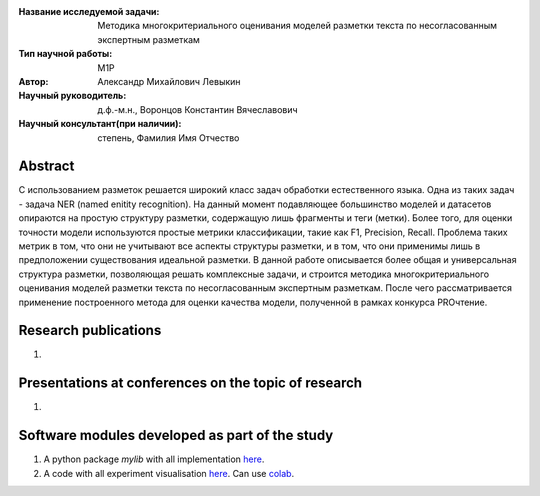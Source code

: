|test| |codecov| |docs|

.. |test| image:: https://github.com/intsystems/ProjectTemplate/workflows/test/badge.svg
    :target: https://github.com/intsystems/ProjectTemplate/tree/master
    :alt: Test status
    
.. |codecov| image:: https://img.shields.io/codecov/c/github/intsystems/ProjectTemplate/master
    :target: https://app.codecov.io/gh/intsystems/ProjectTemplate
    :alt: Test coverage
    
.. |docs| image:: https://github.com/intsystems/ProjectTemplate/workflows/docs/badge.svg
    :target: https://intsystems.github.io/ProjectTemplate/
    :alt: Docs status


.. class:: center

    :Название исследуемой задачи: Методика многокритериального оценивания моделей разметки текста по несогласованным экспертным разметкам
    :Тип научной работы: M1P
    :Автор: Александр Михайлович Левыкин
    :Научный руководитель: д.ф.-м.н., Воронцов Константин Вячеславович
    :Научный консультант(при наличии): степень, Фамилия Имя Отчество

Abstract
========

С использованием разметок решается широкий класс задач обработки естественного языка. Одна из таких задач - задача NER (named enitity recognition). На данный момент подавляющее большинство моделей и датасетов опираются на простую структуру разметки, содержащую лишь фрагменты и теги (метки). Более того, для оценки точности модели используются простые метрики классификации, такие как F1, Precision, Recall. Проблема таких метрик в том, что они не учитывают все аспекты структуры разметки, и в том, что они применимы лишь в предположении существования идеальной разметки. В данной работе описывается более общая  и универсальная структура разметки, позволяющая решать комплексные задачи, и строится методика многокритериального оценивания моделей разметки текста по несогласованным экспертным разметкам. После чего рассматривается применение построенного метода для оценки качества модели, полученной в рамках конкурса PROчтение.

Research publications
===============================
1. 

Presentations at conferences on the topic of research
================================================
1. 

Software modules developed as part of the study
======================================================
1. A python package *mylib* with all implementation `here <https://github.com/intsystems/ProjectTemplate/tree/master/src>`_.
2. A code with all experiment visualisation `here <https://github.comintsystems/ProjectTemplate/blob/master/code/main.ipynb>`_. Can use `colab <http://colab.research.google.com/github/intsystems/ProjectTemplate/blob/master/code/main.ipynb>`_.
